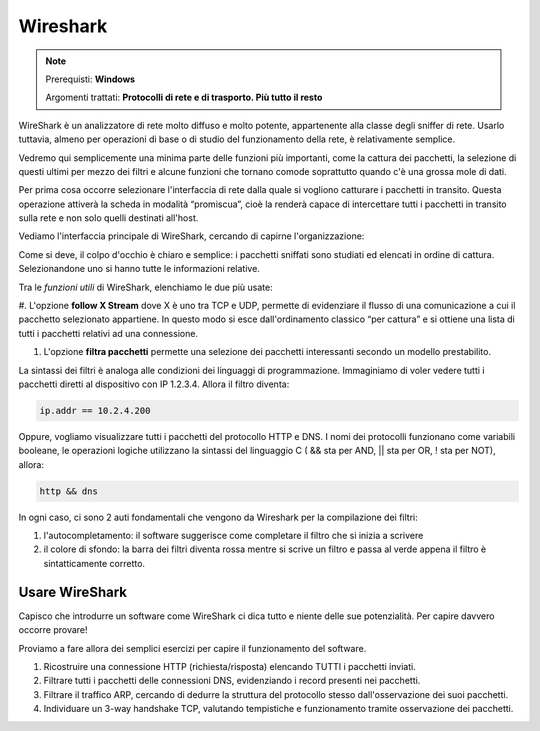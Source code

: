 =========
Wireshark
=========

.. note::

    Prerequisti: **Windows**
    
    Argomenti trattati: **Protocolli di rete e di trasporto. Più tutto il resto**
      
    
.. Qui inizia il testo dell'esperienza

 
WireShark è un analizzatore di rete molto diffuso e molto potente, appartenente alla classe degli sniffer di rete. Usarlo tuttavia, almeno per operazioni di base o di studio del funzionamento della rete, è relativamente semplice.

Vedremo qui semplicemente una minima parte delle funzioni più importanti, come la cattura dei pacchetti, la selezione di questi ultimi per mezzo dei filtri e alcune funzioni che tornano comode soprattutto quando c'è una grossa mole di dati.


Per prima cosa occorre selezionare l'interfaccia di rete dalla quale si vogliono catturare i pacchetti in transito. Questa operazione attiverà la scheda in modalità “promiscua”, cioè la renderà capace di intercettare tutti i pacchetti in transito sulla rete e non solo quelli destinati all'host. 

.. image:: images/wireshark_NIC_selection.jpg


Vediamo l'interfaccia principale di WireShark, cercando di capirne l'organizzazione:


.. image:: images/wireshark_UI.png


Come si deve, il colpo d'occhio è chiaro e semplice: i pacchetti sniffati sono studiati ed elencati in ordine di cattura. Selezionandone uno si hanno tutte le informazioni relative.


Tra le *funzioni utili* di WireShark, elenchiamo le due più usate:

#. L'opzione **follow X Stream** dove X è uno tra TCP e UDP, permette di evidenziare il flusso di una comunicazione a cui il pacchetto selezionato appartiene. 
In questo modo si esce dall'ordinamento classico “per cattura” e si ottiene una lista di tutti i pacchetti relativi ad una connessione.

#. L'opzione **filtra pacchetti** permette una selezione dei pacchetti interessanti secondo un modello prestabilito.


La sintassi dei filtri è analoga alle condizioni dei linguaggi di programmazione. Immaginiamo di voler vedere tutti i pacchetti diretti al dispositivo
con IP 1.2.3.4. Allora il filtro diventa:


.. code:: bash
    
    ip.addr == 10.2.4.200


Oppure, vogliamo visualizzare tutti i pacchetti del protocollo HTTP e DNS. I nomi dei protocolli funzionano come variabili booleane, le operazioni logiche
utilizzano la sintassi del linguaggio C ( && sta per AND, || sta per OR, ! sta per NOT), allora:


.. code:: bash
    
    http && dns


In ogni caso, ci sono 2 auti fondamentali che vengono da Wireshark per la compilazione dei filtri:

#. l'autocompletamento: il software suggerisce come completare il filtro che si inizia a scrivere

#. il colore di sfondo: la barra dei filtri diventa rossa mentre si scrive un filtro e passa al verde appena il filtro è sintatticamente corretto.


Usare WireShark
===============

Capisco che introdurre un software come WireShark ci dica tutto e niente delle sue potenzialità. Per capire davvero occorre provare!

Proviamo a fare allora dei semplici esercizi per capire il funzionamento del software.


#. Ricostruire una connessione HTTP (richiesta/risposta) elencando TUTTI i pacchetti inviati.

#. Filtrare tutti i pacchetti delle connessioni DNS, evidenziando i record presenti nei pacchetti.

#. Filtrare il traffico ARP, cercando di dedurre la struttura del protocollo stesso dall'osservazione dei suoi pacchetti.

#. Individuare un 3-way handshake TCP, valutando tempistiche e funzionamento tramite osservazione dei pacchetti.

 
